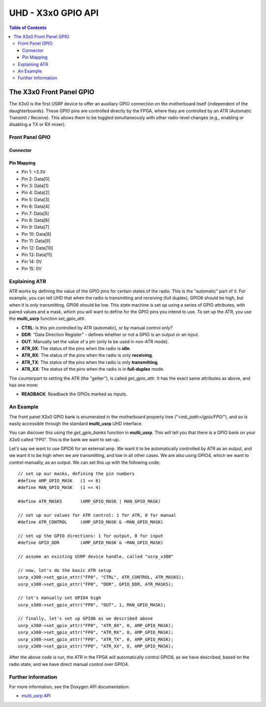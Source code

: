 ========================================================================
UHD - X3x0 GPIO API
========================================================================

.. contents:: Table of Contents

------------------------------------------------------------------------
The X3x0 Front Panel GPIO
------------------------------------------------------------------------
The X3x0 is the first USRP device to offer an auxiliary GPIO connection on the
motherboard itself (independent of the daughterboards). These GPIO pins are
controlled directly by the FPGA, where they are controlled by an ATR (Automatic
Transmit / Receive). This allows them to be toggled simultaneously with other
radio-level changes (e.g., enabling or disabling a TX or RX mixer).


^^^^^^^^^^^^^^^^
Front Panel GPIO
^^^^^^^^^^^^^^^^

Connector
:::::::::

.. image:: ./res/x3x0_gpio_conn.png
   :scale: 75%
   :align: left

Pin Mapping
:::::::::::

* Pin 1:  +3.3V
* Pin 2:  Data[0]
* Pin 3:  Data[1]
* Pin 4:  Data[2]
* Pin 5:  Data[3]
* Pin 6:  Data[4]
* Pin 7:  Data[5]
* Pin 8:  Data[6]
* Pin 9:  Data[7]
* Pin 10: Data[8]
* Pin 11: Data[9]
* Pin 12: Data[10]
* Pin 13: Data[11]
* Pin 14: 0V
* Pin 15: 0V

^^^^^^^^^^^^^^^^^^^^^^^^^^^^^
Explaining ATR
^^^^^^^^^^^^^^^^^^^^^^^^^^^^^

ATR works by defining the value of the GPIO pins for certain states of the
radio. This is the "automatic" part of it. For example, you can tell UHD that
when the radio is transmitting and receiving (full duplex), GPIO6 should be
high, but when it is only transmitting, GPI06 should be low. This state machine
is set up using a series of GPIO attributes, with paired values and a mask,
which you will want to define for the GPIO pins you intend to use. To set up
the ATR, you use the **multi_usrp** function *set_gpio_attr*. 

* **CTRL**: Is this pin controlled by ATR (automatic), or by manual control
  only?
* **DDR**: "Data Direction Register" - defines whether or not a GPIO is an
  output or an input.
* **OUT**: Manually set the value of a pin (only to be used in non-ATR mode).
* **ATR_0X**: The status of the pins when the radio is **idle**.
* **ATR_RX**: The status of the pins when the radio is only **receiving**.
* **ATR_TX**: The status of the pins when the radio is only **transmitting**.
* **ATR_XX**: The status of the pins when the radio is in **full-duplex** mode.

The counterpart to setting the ATR (the "getter"), is called *get_gpio_attr*.
It has the exact same attributes as above, and has one more:

* **READBACK**: Readback the GPIOs marked as inputs.

^^^^^^^^^^^^^^^^^^^^^^^^^^^^^
An Example
^^^^^^^^^^^^^^^^^^^^^^^^^^^^^
The front panel X3x0 GPIO bank is enumerated in the motherboard property tree
("*<mb_path>/gpio/FP0/*"), and so is easily accessible through the standard
**multi_usrp** UHD interface.

You can discover this using the *get_gpio_banks* function in **multi_usrp**.
This will tell you that there is a GPIO bank on your X3x0 called "FP0". This is
the bank we want to set-up.

Let's say we want to use GPIO6 for an external amp. We want it to be
automatically controlled by ATR as an output, and we want it to be high when we
are transmitting, and low in all other cases. We are also using GPIO4, which
we want to control manually, as an output. We can set this up with the following
code:

::

    // set up our masks, defining the pin numbers
    #define AMP_GPIO_MASK   (1 << 6)
    #define MAN_GPIO_MASK   (1 << 4)

    #define ATR_MASKS       (AMP_GPIO_MASK | MAN_GPIO_MASK)

    // set up our values for ATR control: 1 for ATR, 0 for manual
    #define ATR_CONTROL     (AMP_GPIO_MASK & ~MAN_GPIO_MASK)

    // set up the GPIO directions: 1 for output, 0 for input
    #define GPIO_DDR        (AMP_GPIO_MASK & ~MAN_GPIO_MASK)

    // assume an existing USRP device handle, called "usrp_x300"

    // now, let's do the basic ATR setup
    usrp_x300->set_gpio_attr("FP0", "CTRL", ATR_CONTROL, ATR_MASKS);
    usrp_x300->set_gpio_attr("FP0", "DDR", GPIO_DDR, ATR_MASKS);

    // let's manually set GPIO4 high
    usrp_x300->set_gpio_attr("FP0", "OUT", 1, MAN_GPIO_MASK);

    // finally, let's set up GPIO6 as we described above
    usrp_x300->set_gpio_attr("FP0", "ATR_0X", 0, AMP_GPIO_MASK);
    usrp_x300->set_gpio_attr("FP0", "ATR_RX", 0, AMP_GPIO_MASK);
    usrp_x300->set_gpio_attr("FP0", "ATR_TX", 0, AMP_GPIO_MASK);
    usrp_x300->set_gpio_attr("FP0", "ATR_XX", 0, AMP_GPIO_MASK);

After the above code is run, the ATR in the FPGA will automatically control
GPIO6, as we have described, based on the radio state, and we have direct
manual control over GPIO4.

^^^^^^^^^^^^^^^^^^^^^^^^^^^^^
Further Information
^^^^^^^^^^^^^^^^^^^^^^^^^^^^^
For more information, see the Doxygen API documentation:

* `multi_usrp API <./../../doxygen/html/classuhd_1_1usrp_1_1multi__usrp.html>`_
